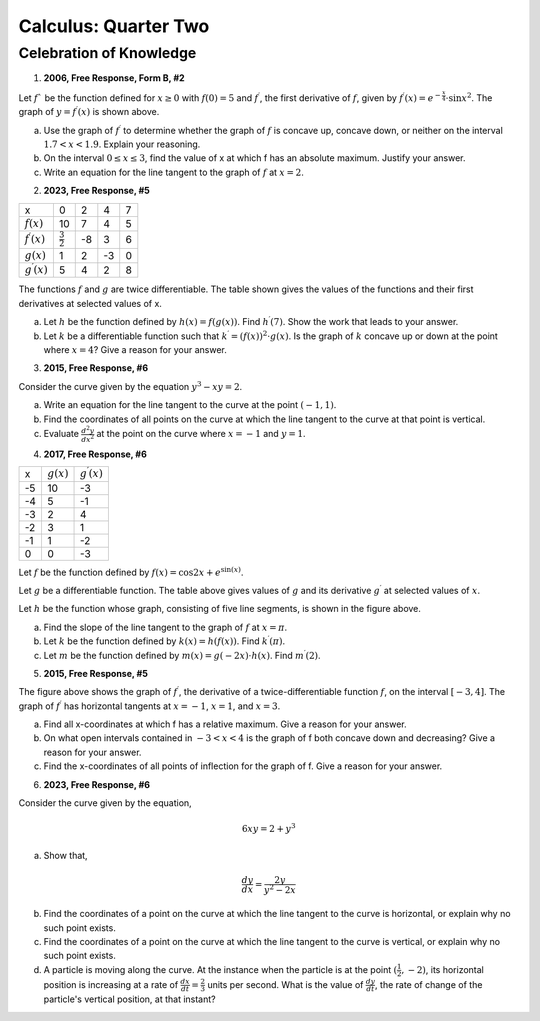 .. _celebration_calculus_two:

=====================
Calculus: Quarter Two
=====================

Celebration of Knowledge
========================

1. **2006, Free Response, Form B, #2**

.. image:: ../../../assets/imgs/classwork/2006_apcalc_frp_formb_02.png
	:align: center

Let :math:`f`` be the function defined for :math:`x \geq 0` with :math:`f (0) = 5` and :math:`f^{\prime}`, the first derivative of :math:`f`, given by :math:`f^{\prime}( x ) = e ^{ - \frac{x}{4} } \cdot \sin{x^2}`. The graph of :math:`y = f^{\prime}( x )` is shown above.

a. Use the graph of :math:`f^{\prime}` to determine whether the graph of :math:`f` is concave up, concave down, or neither on the interval :math:`1.7 < x < 1.9`. Explain your reasoning.

b. On the interval :math:`0 \leq x \leq 3`, find the value of x at which f has an absolute maximum. Justify your answer.

c. Write an equation for the line tangent to the graph of :math:`f` at :math:`x = 2`.

2. **2023, Free Response, #5**

+-----------------------+--------------------+---------+-----+----+
|          x            |        0           |     2   |  4  |  7 |
+-----------------------+--------------------+---------+-----+----+
| :math:`f(x)`          |       10           |     7   |  4  | 5  |
+-----------------------+--------------------+---------+-----+----+
| :math:`f^{\prime}(x)` | :math:`\frac{3}{2}`|    -8   | 3   |  6 |
+-----------------------+--------------------+---------+-----+----+
| :math:`g(x)`          |          1         |    2    |  -3 | 0  |
+-----------------------+--------------------+---------+-----+----+
| :math:`g^{\prime}(x)` |       5            |    4    |  2  | 8  |
+-----------------------+--------------------+---------+-----+----+


The functions :math:`f` and :math:`g` are twice differentiable. The table shown gives the values of the functions and their first derivatives at selected values of x.

a. Let :math:`h` be the function defined by :math:`h(x)=f(g(x))`. Find :math:`h^{\prime}(7)`. Show the work that leads to your answer.

b. Let :math:`k` be a differentiable function such that :math:`k^{\prime}=(f(x))^2 \cdot g(x)`. Is the graph of :math:`k` concave up or down at the point where :math:`x = 4`? Give a reason for your answer.

3. **2015, Free Response, #6**

Consider the curve given by the equation :math:`y^3 - xy = 2`.

a. Write an equation for the line tangent to the curve at the point :math:`(-1, 1)`.

b. Find the coordinates of all points on the curve at which the line tangent to the curve at that point is vertical. 

c. Evaluate :math:`\frac{d^2 y}{dx^2}` at the point on the curve where :math:`x = -1` and :math:`y = 1`. 

4.  **2017, Free Response, #6**

.. image:: ../../../assets/imgs/classwork/2017_apcalc_frp_06.png
	:align: center
	
+-------+--------------+-----------------------+
|   x   | :math:`g(x)` | :math:`g^{\prime}(x)` |
+-------+--------------+-----------------------+
|  -5   |     10       |          -3           |
+-------+--------------+-----------------------+
|  -4   |     5        |           -1          |
+-------+--------------+-----------------------+
|  -3   |     2        |          4            |
+-------+--------------+-----------------------+
|  -2   |    3         |          1            |
+-------+--------------+-----------------------+
|  -1   |    1         |         -2            |
+-------+--------------+-----------------------+
|  0    |     0        |          -3           |
+-------+--------------+-----------------------+

Let :math:`f` be the function defined by :math:`f(x)=\cos{2x} + e^{\sin(x)}`.

Let :math:`g` be a differentiable function. The table above gives values of :math:`g` and its derivative :math:`g^{\prime}` at selected values of :math:`x`.

Let :math:`h` be the function whose graph, consisting of five line segments, is shown in the figure above.

a. Find the slope of the line tangent to the graph of :math:`f` at :math:`x = \pi`.

b. Let :math:`k` be the function defined by :math:`k(x)=h(f(x))`. Find :math:`k^{\prime}(\pi)`.

c. Let :math:`m` be the function defined by :math:`m(x) = g(-2x) \cdot h(x)`. Find :math:`m^{\prime}(2)`.

5. **2015, Free Response, #5**

.. image:: ../../../assets/imgs/classwork/2015_apcalc_frp_05.png
	:align: center
	
The figure above shows the graph of :math:`f^{\prime}`, the derivative of a twice-differentiable function :math:`f`, on the interval :math:`[-3,4]`. The graph of :math:`f^{\prime}` has horizontal tangents at :math:`x=-1`, :math:`x=1`, and :math:`x=3`.

a. Find all x-coordinates at which f has a relative maximum. Give a reason for your answer.

b. On what open intervals contained in :math:`-3 < x < 4` is the graph of f both concave down and decreasing? Give a reason for your answer.

c. Find the x-coordinates of all points of inflection for the graph of f. Give a reason for your answer.

6. **2023, Free Response, #6**

Consider the curve given by the equation, 

.. math::

	6xy = 2 + y^3
	
a. Show that,

.. math::

	\frac{dy}{dx} = \frac{2y}{y^2 - 2x}
	
b. Find the coordinates of a point on the curve at which the line tangent to the curve is horizontal, or explain why no such point exists.

c. Find the coordinates of a point on the curve at which the line tangent to the curve is vertical, or explain why no such point exists.

d. A particle is moving along the curve. At the instance when the particle is at the point :math:`(\frac{1}{2}, -2)`, its horizontal position is increasing at a rate of :math:`\frac{dx}{dt}=\frac{2}{3}` units per second. What is the value of :math:`\frac{dy}{dt}`, the rate of change of the particle's vertical position, at that instant?

	
